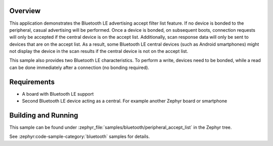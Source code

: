 .. zephyr:code-sample:: ble_peripheral_accept_list
   :name: Peripheral Accept List
   :relevant-api: bt_conn bt_gatt bluetooth

   Advertise and accept connections only from devices on an accept list.

Overview
********

This application demonstrates the Bluetooth LE advertising accept filter list feature.
If no device is bonded to the peripheral, casual advertising will be performed.
Once a device is bonded, on subsequent boots, connection requests will only be
accepted if the central device is on the accept list. Additionally, scan response
data will only be sent to devices that are on the accept list. As a result, some
Bluetooth LE central devices (such as Android smartphones) might not display the device
in the scan results if the central device is not on the accept list.

This sample also provides two Bluetooth LE characteristics. To perform a write, devices need
to be bonded, while a read can be done immediately after a connection
(no bonding required).

Requirements
************

* A board with Bluetooth LE support
* Second Bluetooth LE device acting as a central. For example another Zephyr board or smartphone

Building and Running
********************

This sample can be found under :zephyr_file:`samples/bluetooth/peripheral_accept_list` in the
Zephyr tree.

See :zephyr:code-sample-category:`bluetooth` samples for details.
